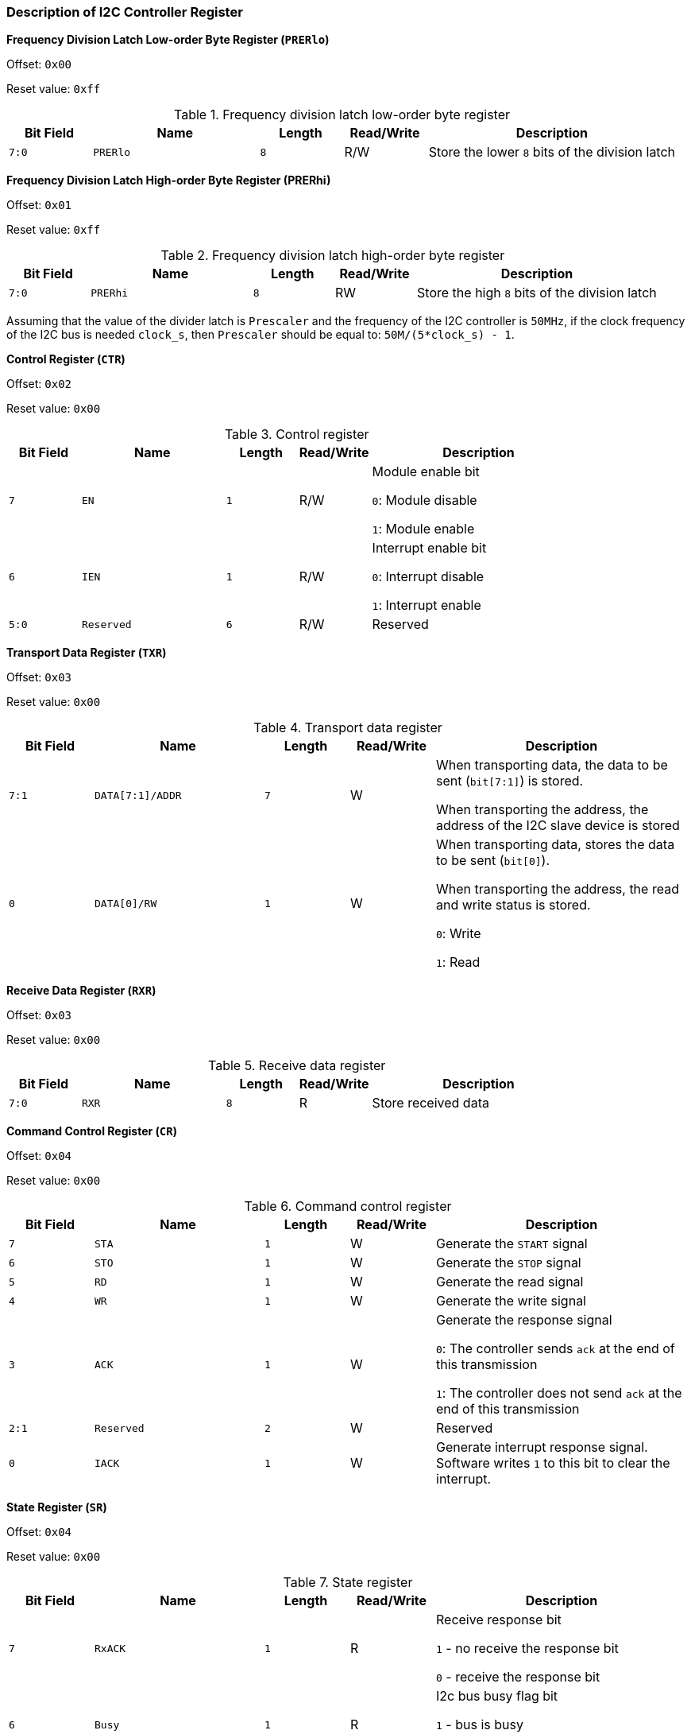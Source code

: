 [[description-of-i2c-controller-register]]
=== Description of I2C Controller Register

*Frequency Division Latch Low-order Byte Register (`PRERlo`)*

Offset: `0x00`

Reset value: `0xff`

[[frequency-division-latch-low-order-byte-register]]
.Frequency division latch low-order byte register
[%header,cols="1m,2m,1m,1,3"]
|===
^d|Bit Field
^d|Name
^d|Length
^|Read/Write
^|Description

|7:0
|PRERlo
|8
|R/W
|Store the lower `8` bits of the division latch
|===

*Frequency Division Latch High-order Byte Register (PRERhi)*

Offset: `0x01`

Reset value: `0xff`

[[frequency-division-latch-high-order-byte-register]]
.Frequency division latch high-order byte register
[%header,cols="1m,2m,1m,1,3"]
|===
^d|Bit Field
^d|Name
^d|Length
^|Read/Write
^|Description

|7:0
|PRERhi
|8
|RW
|Store the high `8` bits of the division latch
|===

Assuming that the value of the divider latch is `Prescaler` and the frequency of the I2C controller is `50MHz`, if the clock frequency of the I2C bus is needed `clock_s`, then `Prescaler` should be equal to: `50M/(5*clock_s) - 1`.

*Control Register (`CTR`)*

Offset: `0x02`

Reset value: `0x00`

[[control-register-1]]
.Control register
[%header,cols="1m,2m,1m,1,3"]
|===
^d|Bit Field
^d|Name
^d|Length
^|Read/Write
^|Description

|7
|EN
|1
|R/W
|Module enable bit

`0`: Module disable

`1`: Module enable

|6
|IEN
|1
|R/W
|Interrupt enable bit

`0`: Interrupt disable

`1`: Interrupt enable

|5:0
|Reserved
|6
|R/W
|Reserved
|===

*Transport Data Register (`TXR`)*

Offset: `0x03`

Reset value: `0x00`

[[transport-data-register]]
.Transport data register
[%header,cols="1m,2m,1m,1,3"]
|===
^d|Bit Field
^d|Name
^d|Length
^|Read/Write
^|Description

|7:1
|DATA[7:1]/ADDR
|7
|W
|When transporting data, the data to be sent (`bit[7:1]`) is stored.

When transporting the address, the address of the I2C slave device is stored

|0
|DATA[0]/RW
|1
|W
|When transporting data, stores the data to be sent (`bit[0]`).

When transporting the address, the read and write status is stored.

`0`: Write

`1`: Read
|===

*Receive Data Register (`RXR`)*

Offset: `0x03`

Reset value: `0x00`

[[receive-data-register]]
.Receive data register
[%header,cols="1m,2m,1m,1,3"]
|===
^d|Bit Field
^d|Name
^d|Length
^|Read/Write
^|Description

|7:0
|RXR
|8
|R
|Store received data
|===

*Command Control Register (`CR`)*

Offset: `0x04`

Reset value: `0x00`

[[command-control-register]]
.Command control register
[%header,cols="1m,2m,1m,1,3"]
|===
^d|Bit Field
^d|Name
^d|Length
^|Read/Write
^|Description

|7
|STA
|1
|W
|Generate the `START` signal

|6
|STO
|1
|W
|Generate the `STOP` signal

|5
|RD
|1
|W
|Generate the read signal

|4
|WR
|1
|W
|Generate the write signal

|3
|ACK
|1
|W
|Generate the response signal

`0`: The controller sends `ack` at the end of this transmission

`1`: The controller does not send `ack` at the end of this transmission

|2:1
|Reserved
|2
|W
|Reserved

|0
|IACK
|1
|W
|Generate interrupt response signal.
Software writes `1` to this bit to clear the interrupt.
|===

*State Register (`SR`)*

Offset: `0x04`

Reset value: `0x00`

[[state-register]]
.State register
[%header,cols="1m,2m,1m,1,3"]
|===
^d|Bit Field
^d|Name
^d|Length
^|Read/Write
^|Description

|7
|RxACK
|1
|R
|Receive response bit

`1` - no receive the response bit

`0` - receive the response bit

|6
|Busy
|1
|R
|I2c bus busy flag bit

`1` - bus is busy

`0` - bus is free

|5
|AL
|1
|R
|When the I2C core loses control of the I2C bus, this bit is `1`

|4:2
|Reserved
|3
|R
|Reserved

|1
|TIP
|1
|R
|Indicate the process of transport

`1` - indicate that data is being transported

`0` - indicate that data transport is complete

|0
|IF
|1
|R
|Interrupt flag bit.
When one data transport is finished, or another device initiates data transport, this bit is `1`
|===

